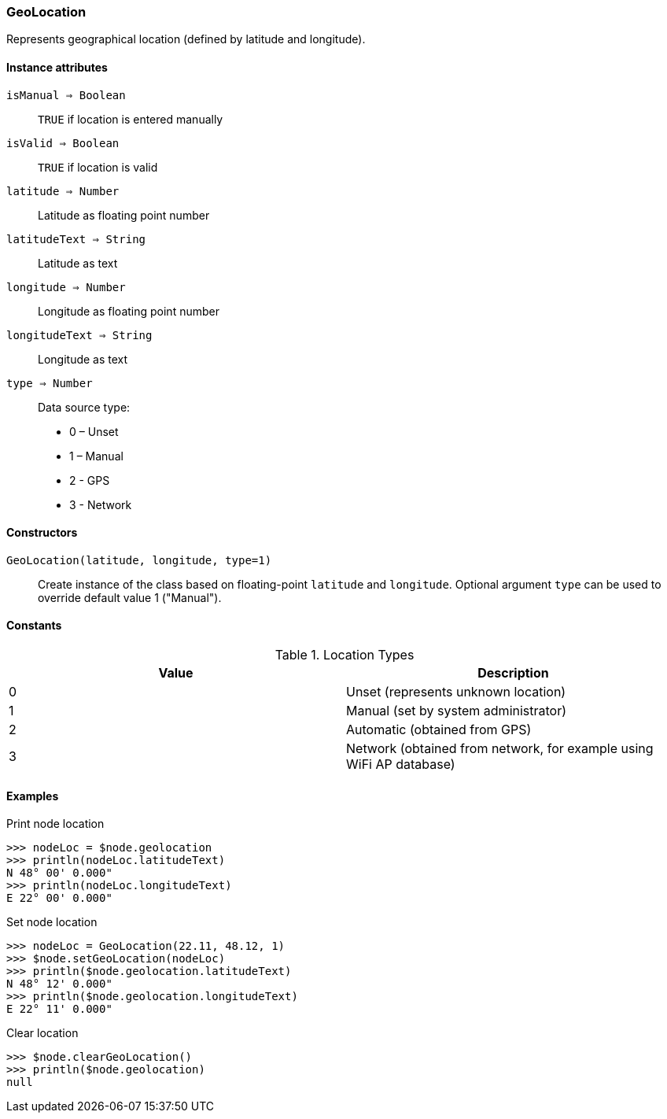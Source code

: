 [.nxsl-class]
[[class-geolocation]]
=== GeoLocation

Represents geographical location (defined by latitude and longitude).

==== Instance attributes

`isManual => Boolean`::
`TRUE` if location is entered manually

`isValid => Boolean`::
`TRUE` if location is valid

`latitude => Number`::
Latitude as floating point number

`latitudeText => String`::
Latitude as text

`longitude => Number`::
Longitude as floating point number

`longitudeText => String`::
Longitude as text

`type => Number`::
Data source type:

* 0 – Unset
* 1 – Manual
* 2 - GPS
* 3 - Network

==== Constructors

`GeoLocation(latitude, longitude, type=1)`::

Create instance of the class based on floating-point `latitude` and `longitude`. Optional argument `type` can be used to override default value 1 ("Manual").

==== Constants

.Location Types
|===
| Value | Description

| 0
| Unset (represents unknown location)

| 1
| Manual (set by system administrator)

| 2
| Automatic (obtained from GPS)

| 3
| Network (obtained from network, for example using WiFi AP database)
|===

==== Examples

.Print node location
----
>>> nodeLoc = $node.geolocation
>>> println(nodeLoc.latitudeText)
N 48° 00' 0.000"
>>> println(nodeLoc.longitudeText)
E 22° 00' 0.000"
----

.Set node location
----
>>> nodeLoc = GeoLocation(22.11, 48.12, 1)
>>> $node.setGeoLocation(nodeLoc)
>>> println($node.geolocation.latitudeText)
N 48° 12' 0.000"
>>> println($node.geolocation.longitudeText)
E 22° 11' 0.000"
----

.Clear location
----
>>> $node.clearGeoLocation()
>>> println($node.geolocation)
null
----
